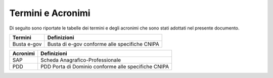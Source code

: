 ##################
Termini e Acronimi
##################


Di seguito sono riportate le tabelle dei termini e degli acronimi che sono stati adottati nel presente documento.

================================== ================================================
Termini                             Definizioni
================================== ================================================
Busta e-gov                         Busta di e-gov conforme alle specifiche CNIPA 
================================== ================================================


================================== =======================================================
Acronimi                            Definizioni
================================== =======================================================
SAP                                 Scheda Anagrafico-Professionale 
PDD                                 PDD	Porta di Dominio conforme alle specifiche CNIPA  
================================== =======================================================
